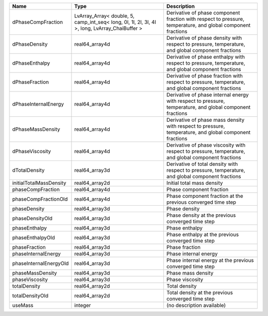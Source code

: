 

======================= ============================================================================================== ============================================================================================================ 
Name                    Type                                                                                           Description                                                                                                  
======================= ============================================================================================== ============================================================================================================ 
dPhaseCompFraction      LvArray_Array< double, 5, camp_int_seq< long, 0l, 1l, 2l, 3l, 4l >, long, LvArray_ChaiBuffer > Derivative of phase component fraction with respect to pressure, temperature, and global component fractions 
dPhaseDensity           real64_array4d                                                                                 Derivative of phase density with respect to pressure, temperature, and global component fractions            
dPhaseEnthalpy          real64_array4d                                                                                 Derivative of phase enthalpy with respect to pressure, temperature, and global component fractions           
dPhaseFraction          real64_array4d                                                                                 Derivative of phase fraction with respect to pressure, temperature, and global component fractions           
dPhaseInternalEnergy    real64_array4d                                                                                 Derivative of phase internal energy with respect to pressure, temperature, and global component fractions    
dPhaseMassDensity       real64_array4d                                                                                 Derivative of phase mass density with respect to pressure, temperature, and global component fractions       
dPhaseViscosity         real64_array4d                                                                                 Derivative of phase viscosity with respect to pressure, temperature, and global component fractions          
dTotalDensity           real64_array3d                                                                                 Derivative of total density with respect to pressure, temperature, and global component fractions            
initialTotalMassDensity real64_array2d                                                                                 Initial total mass density                                                                                   
phaseCompFraction       real64_array4d                                                                                 Phase component fraction                                                                                     
phaseCompFractionOld    real64_array4d                                                                                 Phase component fraction at the previous converged time step                                                 
phaseDensity            real64_array3d                                                                                 Phase density                                                                                                
phaseDensityOld         real64_array3d                                                                                 Phase density at the previous converged time step                                                            
phaseEnthalpy           real64_array3d                                                                                 Phase enthalpy                                                                                               
phaseEnthalpyOld        real64_array3d                                                                                 Phase enthalpy at the previous converged time step                                                           
phaseFraction           real64_array3d                                                                                 Phase fraction                                                                                               
phaseInternalEnergy     real64_array3d                                                                                 Phase internal energy                                                                                        
phaseInternalEnergyOld  real64_array3d                                                                                 Phase internal energy at the previous converged time step                                                    
phaseMassDensity        real64_array3d                                                                                 Phase mass density                                                                                           
phaseViscosity          real64_array3d                                                                                 Phase viscosity                                                                                              
totalDensity            real64_array2d                                                                                 Total density                                                                                                
totalDensityOld         real64_array2d                                                                                 Total density at the previous converged time step                                                            
useMass                 integer                                                                                        (no description available)                                                                                   
======================= ============================================================================================== ============================================================================================================ 


